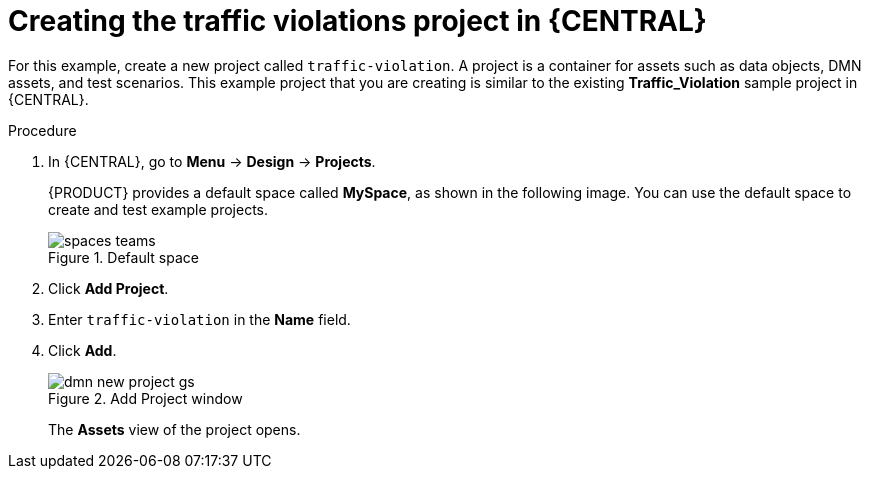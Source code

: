 [id='dmn-gs-new-project-creating-proc_{context}']
= Creating the traffic violations project in {CENTRAL}

For this example, create a new project called `traffic-violation`. A project is a container for assets such as data objects, DMN assets, and test scenarios. This example project that you are creating is similar to the existing *Traffic_Violation* sample project in {CENTRAL}.

.Procedure
. In {CENTRAL}, go to *Menu* -> *Design* -> *Projects*.
+

{PRODUCT} provides a default space called *MySpace*, as shown in the following image. You can use the default space to create and test example projects.
+

.Default space
image::getting-started/spaces-teams.png[]

. Click *Add Project*.
. Enter `traffic-violation` in the *Name* field.
. Click *Add*.
+

.Add Project window
image::dmn/dmn-new-project-gs.png[]
+
The *Assets* view of the project opens.
